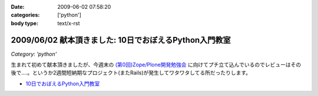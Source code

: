 :date: 2009-06-02 07:58:20
:categories: ['python']
:body type: text/x-rst

=======================================================
2009/06/02 献本頂きました: 10日でおぼえるPython入門教室
=======================================================

*Category: 'python'*

生まれて初めて献本頂きましたが、今週末の `(第0回)Zope/Plone開発勉強会`_ に向けてプチ立て込んでいるのでレビューはその後で‥‥。というか2週間短納期なプロジェクト(またRails)が発生してワタワタしてる所だったりします。

* `10日でおぼえるPython入門教室`_

.. image:: http://ec2.images-amazon.com/images/I/51iy-nMV8aL._SS500_.jpg
  :width: 500
  :height: 500
  :scale: 30
  :alt: 10日でおぼえるPython入門教室
  :target: http://www.amazon.co.jp/dp/4798118753/freiaweb-22


.. _`(第0回)Zope/Plone開発勉強会`: http://atnd.org/events/709
.. _`10日でおぼえるPython入門教室`: http://www.amazon.co.jp/dp/4798118753/freiaweb-22


.. :extend type: text/html
.. :extend:
